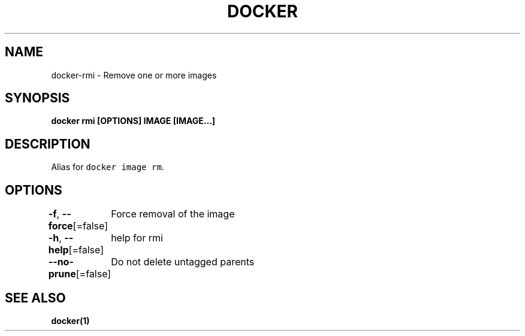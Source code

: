 .nh
.TH "DOCKER" "1" "Aug 2023" "Docker Community" "Docker User Manuals"

.SH NAME
.PP
docker-rmi - Remove one or more images


.SH SYNOPSIS
.PP
\fBdocker rmi [OPTIONS] IMAGE [IMAGE...]\fP


.SH DESCRIPTION
.PP
Alias for \fB\fCdocker image rm\fR\&.


.SH OPTIONS
.PP
\fB-f\fP, \fB--force\fP[=false]
	Force removal of the image

.PP
\fB-h\fP, \fB--help\fP[=false]
	help for rmi

.PP
\fB--no-prune\fP[=false]
	Do not delete untagged parents


.SH SEE ALSO
.PP
\fBdocker(1)\fP
